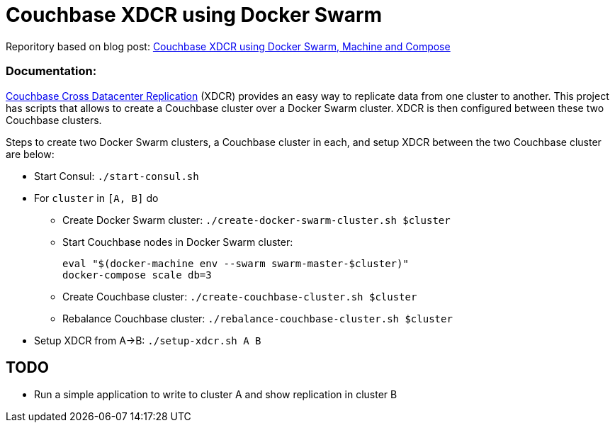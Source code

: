 = Couchbase XDCR using Docker Swarm

Reporitory based on blog post:   
https://blog.couchbase.com/couchbase-xdcr-docker-swarm-machine-compose[Couchbase XDCR using Docker Swarm, Machine and Compose]

=== Documentation:

http://developer.couchbase.com/documentation/server/current/xdcr/xdcr-intro.html[Couchbase Cross Datacenter Replication] (XDCR) provides an easy way to replicate data from one cluster to another. This project has scripts that allows to create a Couchbase cluster over a Docker Swarm cluster. XDCR is then configured between these two Couchbase clusters.

Steps to create two Docker Swarm clusters, a Couchbase cluster in each, and setup XDCR between the two Couchbase cluster are below:

* Start Consul: `./start-consul.sh`
* For `cluster` in `[A, B]` do
** Create Docker Swarm cluster: `./create-docker-swarm-cluster.sh $cluster`
** Start Couchbase nodes in Docker Swarm cluster:
+
```
eval "$(docker-machine env --swarm swarm-master-$cluster)"
docker-compose scale db=3
```
+
** Create Couchbase cluster: `./create-couchbase-cluster.sh $cluster`
** Rebalance Couchbase cluster: `./rebalance-couchbase-cluster.sh $cluster`
* Setup XDCR from A->B: `./setup-xdcr.sh A B`

== TODO

* Run a simple application to write to cluster A and show replication in cluster B

